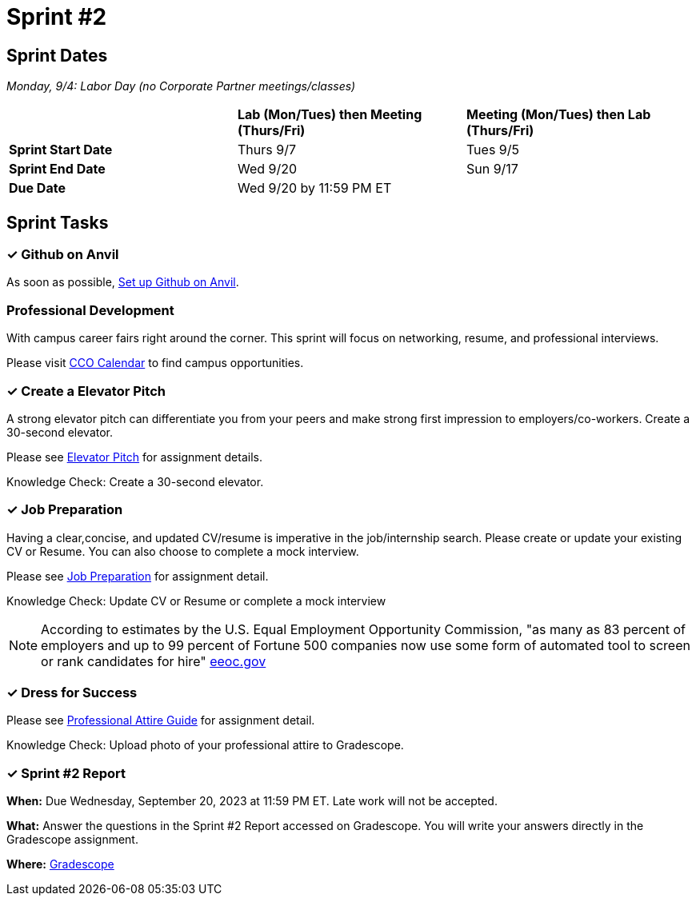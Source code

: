 = Sprint #2

== Sprint Dates

_Monday, 9/4:  Labor Day (no Corporate Partner meetings/classes)_

[cols="<.^1,^.^1,^.^1"]
|===

| |*Lab (Mon/Tues) then Meeting (Thurs/Fri)* |*Meeting (Mon/Tues) then Lab (Thurs/Fri)*

|*Sprint Start Date*
|Thurs 9/7
|Tues 9/5

|*Sprint End Date*
|Wed 9/20
|Sun 9/17

|*Due Date*
2+| Wed 9/20 by 11:59 PM ET

|===

== Sprint Tasks

=== &#10003; Github on Anvil

As soon as possible, https://the-examples-book.com/starter-guides/tools-and-standards/git/github-anvil[Set up Github on Anvil].

=== Professional Development

With campus career fairs right around the corner. This sprint will focus on networking, resume, and professional interviews.

Please visit https://www.cco.purdue.edu/Calendar/[CCO Calendar] to find campus opportunities.

=== &#10003; Create a Elevator Pitch

A strong elevator pitch can differentiate you from your peers and make strong first impression to employers/co-workers. Create a 30-second elevator.

Please see xref:elevator_pitch.adoc[Elevator Pitch] for assignment details.

Knowledge Check: Create a 30-second elevator.

=== &#10003; Job Preparation

Having a clear,concise, and updated CV/resume is imperative in the job/internship search. Please create or update your existing CV or Resume. You can also choose to complete a mock interview.

Please see xref:job_prep.adoc[Job Preparation] for assignment detail.

Knowledge Check: Update CV or Resume or complete a mock interview

[NOTE]
====
According to estimates by the U.S. Equal Employment Opportunity Commission, "as many as 83 percent of employers and up to 99 percent of Fortune 500 companies now use some form of automated tool to screen or rank candidates for hire" https://www.eeoc.gov/meetings/meeting-january-31-2023-navigating-employment-discrimination-ai-and-automated-systems-new/transcript[eeoc.gov]
====

=== &#10003; Dress for Success

Please see xref:professional_attire_guide.adoc[Professional Attire Guide] for assignment detail.

Knowledge Check: Upload photo of your professional attire to Gradescope.

=== &#10003; Sprint #2 Report 

*When:* Due Wednesday, September 20, 2023 at 11:59 PM ET. Late work will not be accepted. 

*What:* Answer the questions in the Sprint #2 Report accessed on Gradescope. You will write your answers directly in the Gradescope assignment. 

*Where:* link:https://www.gradescope.com/[Gradescope] 

